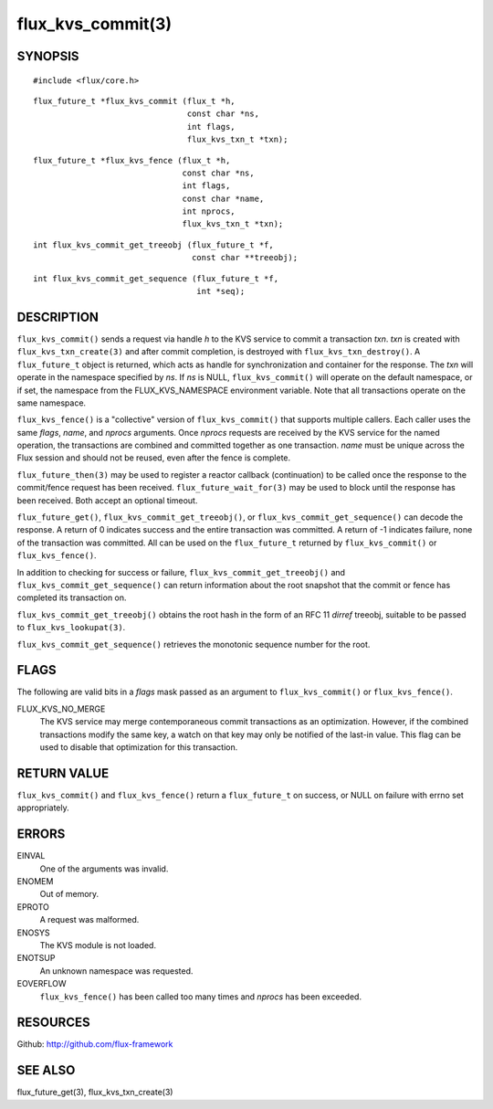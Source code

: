 ==================
flux_kvs_commit(3)
==================


SYNOPSIS
========

::

   #include <flux/core.h>

::

   flux_future_t *flux_kvs_commit (flux_t *h,
                                   const char *ns,
                                   int flags,
                                   flux_kvs_txn_t *txn);

::

   flux_future_t *flux_kvs_fence (flux_t *h,
                                  const char *ns,
                                  int flags,
                                  const char *name,
                                  int nprocs,
                                  flux_kvs_txn_t *txn);

::

   int flux_kvs_commit_get_treeobj (flux_future_t *f,
                                    const char **treeobj);

::

   int flux_kvs_commit_get_sequence (flux_future_t *f,
                                     int *seq);


DESCRIPTION
===========

``flux_kvs_commit()`` sends a request via handle *h* to the KVS service
to commit a transaction *txn*. *txn* is created with
``flux_kvs_txn_create(3)`` and after commit completion, is destroyed
with ``flux_kvs_txn_destroy()``. A ``flux_future_t`` object is returned,
which acts as handle for synchronization and container for the
response. The *txn* will operate in the namespace specified by *ns*.
If *ns* is NULL, ``flux_kvs_commit()`` will operate on the default
namespace, or if set, the namespace from the FLUX_KVS_NAMESPACE
environment variable. Note that all transactions operate on the same
namespace.

``flux_kvs_fence()`` is a "collective" version of ``flux_kvs_commit()`` that
supports multiple callers. Each caller uses the same *flags*, *name*,
and *nprocs* arguments. Once *nprocs* requests are received by the KVS
service for the named operation, the transactions are combined and committed
together as one transaction. *name* must be unique across the Flux session
and should not be reused, even after the fence is complete.

``flux_future_then(3)`` may be used to register a reactor callback
(continuation) to be called once the response to the commit/fence
request has been received. ``flux_future_wait_for(3)`` may be used to
block until the response has been received. Both accept an optional timeout.

``flux_future_get()``, ``flux_kvs_commit_get_treeobj()``, or
``flux_kvs_commit_get_sequence()`` can decode the response. A return of
0 indicates success and the entire transaction was committed. A
return of -1 indicates failure, none of the transaction was committed.
All can be used on the ``flux_future_t`` returned by ``flux_kvs_commit()``
or ``flux_kvs_fence()``.

In addition to checking for success or failure,
``flux_kvs_commit_get_treeobj()`` and ``flux_kvs_commit_get_sequence()``
can return information about the root snapshot that the commit or
fence has completed its transaction on.

``flux_kvs_commit_get_treeobj()`` obtains the root hash in the form of
an RFC 11 *dirref* treeobj, suitable to be passed to
``flux_kvs_lookupat(3)``.

``flux_kvs_commit_get_sequence()`` retrieves the monotonic sequence number
for the root.


FLAGS
=====

The following are valid bits in a *flags* mask passed as an argument
to ``flux_kvs_commit()`` or ``flux_kvs_fence()``.

FLUX_KVS_NO_MERGE
   The KVS service may merge contemporaneous commit transactions as an
   optimization. However, if the combined transactions modify the same key,
   a watch on that key may only be notified of the last-in value. This flag
   can be used to disable that optimization for this transaction.


RETURN VALUE
============

``flux_kvs_commit()`` and ``flux_kvs_fence()`` return a ``flux_future_t`` on
success, or NULL on failure with errno set appropriately.


ERRORS
======

EINVAL
   One of the arguments was invalid.

ENOMEM
   Out of memory.

EPROTO
   A request was malformed.

ENOSYS
   The KVS module is not loaded.

ENOTSUP
   An unknown namespace was requested.

EOVERFLOW
   ``flux_kvs_fence()`` has been called too many times and *nprocs* has
   been exceeded.


RESOURCES
=========

Github: http://github.com/flux-framework


SEE ALSO
========

flux_future_get(3), flux_kvs_txn_create(3)
